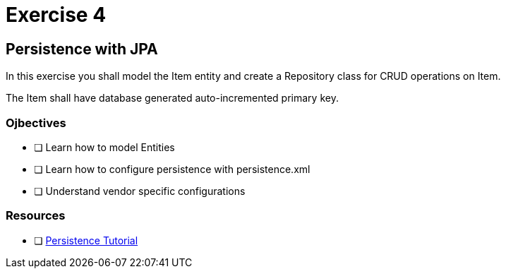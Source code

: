 = Exercise 4

== Persistence with JPA

In this exercise you shall model the Item entity and create a Repository class for CRUD operations on Item.

The Item shall have database generated auto-incremented primary key. 

=== Ojbectives

- [ ] Learn how to model Entities
- [ ] Learn how to configure persistence with persistence.xml
- [ ] Understand vendor specific configurations

=== Resources

- [ ] https://docs.oracle.com/javaee/7/tutorial/partpersist.htm#BNBPY[Persistence Tutorial]
